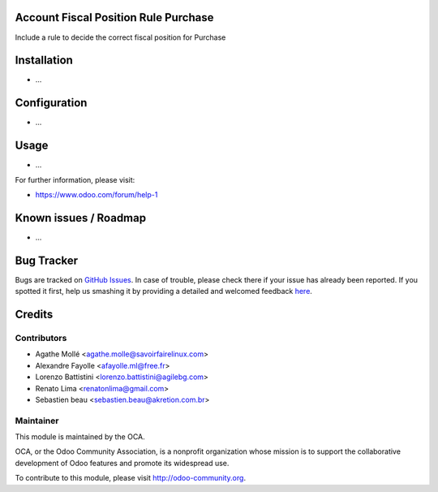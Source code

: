 .. image:: https://img.shields.io/badge/licence-AGPL--3-blue.svg
    :alt: License: AGPL-3

Account Fiscal Position Rule Purchase
=====================================

Include a rule to decide the correct fiscal position for Purchase

Installation
============

* ...

Configuration
=============

* ...

Usage
=====

* ...

For further information, please visit:

* https://www.odoo.com/forum/help-1

Known issues / Roadmap
======================

* ...

Bug Tracker
===========

Bugs are tracked on `GitHub Issues <https://github.com/OCA/account-fiscal-rule/issues>`_.
In case of trouble, please check there if your issue has already been reported.
If you spotted it first, help us smashing it by providing a detailed and welcomed feedback
`here <https://github.com/OCA/account-fiscal-rule/issues/new?body=module:%20account_fiscal_position_rule_purchase%0Aversion:%208.0%0A%0A**Steps%20to%20reproduce**%0A-%20...%0A%0A**Current%20behavior**%0A%0A**Expected%20behavior**>`_.


Credits
=======

Contributors
------------

* Agathe Mollé <agathe.molle@savoirfairelinux.com>
* Alexandre Fayolle <afayolle.ml@free.fr>
* Lorenzo Battistini <lorenzo.battistini@agilebg.com>
* Renato Lima <renatonlima@gmail.com>
* Sebastien beau <sebastien.beau@akretion.com.br>


Maintainer
----------

.. image:: https://odoo-community.org/logo.png
   :alt: Odoo Community Association
   :target: https://odoo-community.org

This module is maintained by the OCA.

OCA, or the Odoo Community Association, is a nonprofit organization whose
mission is to support the collaborative development of Odoo features and
promote its widespread use.

To contribute to this module, please visit http://odoo-community.org.
